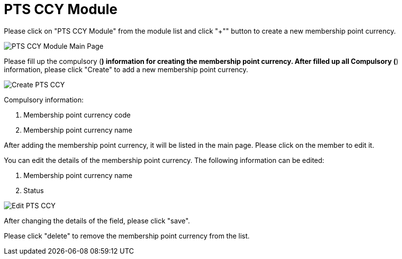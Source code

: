 [#h3_membership_applet_pts_ccy]
= PTS CCY Module

Please click on "PTS CCY Module" from the module list and click "+"" button to create a new membership point currency.

image::pts-ccy.adoc[PTS CCY Module Main Page, align = "center"]

Please fill up the compulsory (*) information for creating the membership point currency. After filled up all Compulsory (*) information, please click "Create" to add a new membership point currency. 

image::create-pts-ccy.adoc[Create PTS CCY, align = "center"]

Compulsory information:

    a. Membership point currency code
    b. Membership point currency name

After adding the membership point currency, it will be listed in the main page. Please click on the member to edit it. 

You can edit the details of the membership point currency. The following information can be edited:

    a. Membership point currency name
    b. Status

image::edit-pts-ccy.adoc[Edit PTS CCY, align = "center"]

After changing the details of the field, please click "save".

Please click "delete" to remove the membership point currency from the list.
